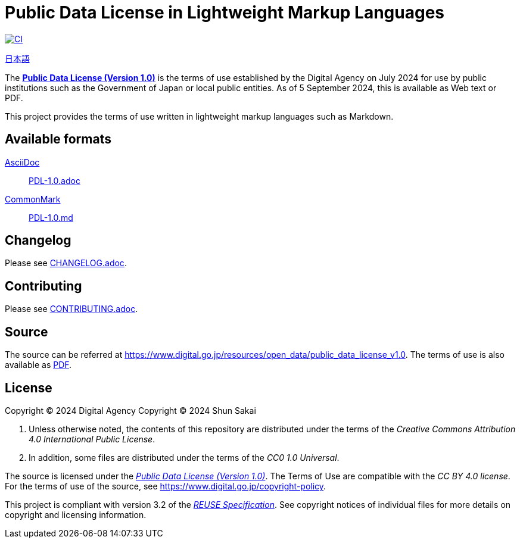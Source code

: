 // SPDX-FileCopyrightText: 2024 Shun Sakai
//
// SPDX-License-Identifier: CC0-1.0

= Public Data License in Lightweight Markup Languages
:github-url: https://github.com
:project-url: {github-url}/sorairolake/public-data-license-lml
:shields-url: https://img.shields.io
:ci-badge: {shields-url}/github/actions/workflow/status/sorairolake/public-data-license-lml/CI.yaml?branch=develop&style=for-the-badge&logo=github&label=CI
:ci-url: {project-url}/actions?query=branch%3Adevelop+workflow%3ACI++
:da-url: https://www.digital.go.jp
:pdl10-url: {da-url}/resources/open_data/public_data_license_v1.0
:pdl10-pdf-url: {da-url}/assets/contents/node/basic_page/field_ref_resources/f7fde41d-ffca-4b2a-9b25-94b8a701a037/24afdf33/20240705_resources_data_outline_05.pdf
:reuse-spec-url: https://reuse.software/spec/

image:{ci-badge}[CI,link={ci-url}]

link:README.adoc[日本語]

The {pdl10-url}[*Public Data License (Version 1.0)*] is the terms of use
established by the Digital Agency on July 2024 for use by public institutions
such as the Government of Japan or local public entities. As of 5 September
2024, this is available as Web text or PDF.

This project provides the terms of use written in lightweight markup languages
such as Markdown.

== Available formats

https://asciidoc.org/[AsciiDoc]::

  link:PDL-1.0.adoc[]

https://commonmark.org/[CommonMark]::

  link:PDL-1.0.md[]

== Changelog

Please see link:CHANGELOG.adoc[].

== Contributing

Please see link:CONTRIBUTING.adoc[].

== Source

The source can be referred at {pdl10-url}. The terms of use is also available
as {pdl10-pdf-url}[PDF].

== License

Copyright (C) 2024 Digital Agency
Copyright (C) 2024 Shun Sakai

. Unless otherwise noted, the contents of this repository are distributed under
  the terms of the _Creative Commons Attribution 4.0 International Public
  License_.
. In addition, some files are distributed under the terms of the _CC0 1.0
  Universal_.

The source is licensed under the
{pdl10-url}[_Public Data License (Version 1.0)_]. The Terms of Use are
compatible with the _CC BY 4.0 license_. For the terms of use of the source,
see https://www.digital.go.jp/copyright-policy.

This project is compliant with version 3.2 of the
{reuse-spec-url}[_REUSE Specification_]. See copyright notices of individual
files for more details on copyright and licensing information.
